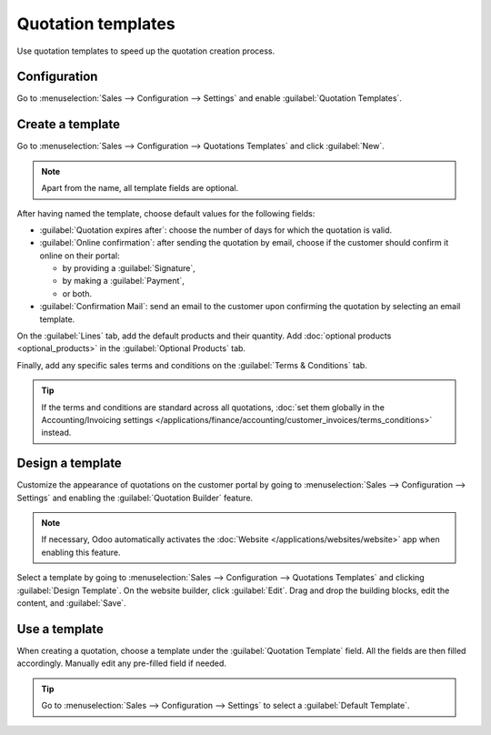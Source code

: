 ===================
Quotation templates
===================

Use quotation templates to speed up the quotation creation process.

Configuration
=============

Go to :menuselection:`Sales --> Configuration --> Settings` and enable :guilabel:`Quotation
Templates`.

Create a template
=================

Go to :menuselection:`Sales --> Configuration --> Quotations Templates` and click :guilabel:`New`.

.. note::
   Apart from the name, all template fields are optional.

After having named the template, choose default values for the following fields:

- :guilabel:`Quotation expires after`: choose the number of days for which the quotation is valid.
- :guilabel:`Online confirmation`: after sending the quotation by email, choose if the customer
  should confirm it online on their portal:

  - by providing a :guilabel:`Signature`,
  - by making a :guilabel:`Payment`,
  - or both.

- :guilabel:`Confirmation Mail`: send an email to the customer upon confirming the quotation by
  selecting an email template.

On the :guilabel:`Lines` tab, add the default products and their quantity. Add :doc:`optional
products <optional_products>` in the :guilabel:`Optional Products` tab.

Finally, add any specific sales terms and conditions on the :guilabel:`Terms & Conditions` tab.

.. tip::
   If the terms and conditions are standard across all quotations, :doc:`set them globally in the
   Accounting/Invoicing settings
   </applications/finance/accounting/customer_invoices/terms_conditions>` instead.

Design a template
=================

Customize the appearance of quotations on the customer portal by going to :menuselection:`Sales -->
Configuration --> Settings` and enabling the :guilabel:`Quotation Builder` feature.

.. note::
   If necessary, Odoo automatically activates the :doc:`Website </applications/websites/website>`
   app when enabling this feature.

Select a template by going to :menuselection:`Sales --> Configuration --> Quotations Templates` and
clicking :guilabel:`Design Template`. On the website builder, click :guilabel:`Edit`. Drag and drop
the building blocks, edit the content, and :guilabel:`Save`.

.. image:: quote_template/quotation-builder.png
   :alt: Using the quotation builder

Use a template
==============

When creating a quotation, choose a template under the :guilabel:`Quotation Template` field. All the
fields are then filled accordingly. Manually edit any pre-filled field if needed.

.. tip::
   Go to :menuselection:`Sales --> Configuration --> Settings` to select a :guilabel:`Default
   Template`.
